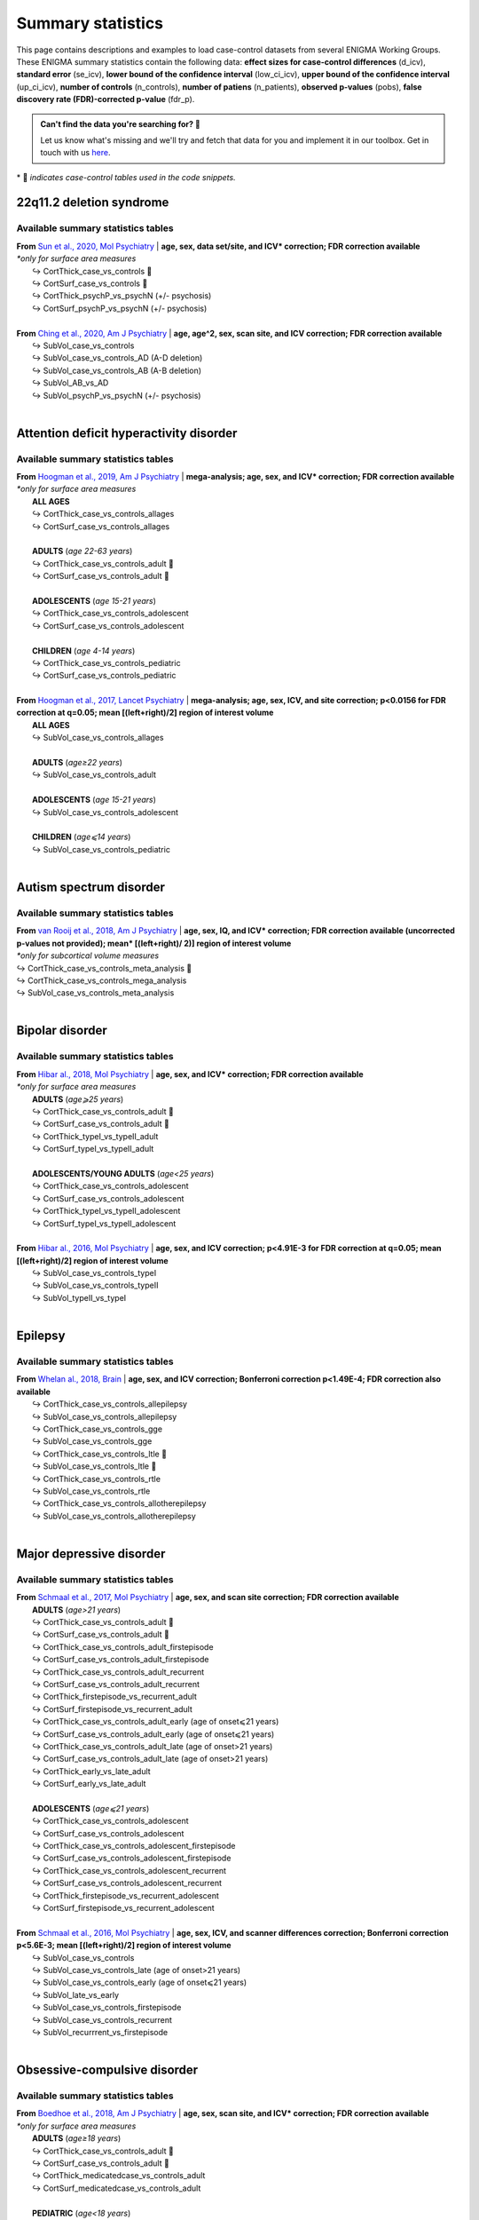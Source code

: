 .. _load_sumstats:

.. title:: Load summary statistics

Summary statistics
======================================

This page contains descriptions and examples to load case-control datasets from 
several ENIGMA Working Groups. These ENIGMA summary statistics contain the following data: **effect sizes 
for case-control differences** (d_icv), **standard error** (se_icv), **lower bound of the confidence interval** 
(low_ci_icv), **upper bound of the confidence interval** (up_ci_icv), **number of controls** (n_controls), 
**number of patiens** (n_patients), **observed p-values** (pobs), **false discovery rate (FDR)-corrected p-value** (fdr_p).

.. admonition:: Can't find the data you're searching for? 🙈

     Let us know what's missing and we'll try and fetch that data for you and implement it in our toolbox. 
     Get in touch with us `here <https://github.com/MICA-MNI/ENIGMA/issues>`_.


\* 📸 *indicates case-control tables used in the code snippets.*

22q11.2 deletion syndrome
-----------------------------------------
Available summary statistics tables
^^^^^^^^^^^^^^^^^^^^^^^^^^^^^^^^^^^^^^^^^^^^

| **From** `Sun et al., 2020, Mol Psychiatry <https://www.nature.com/articles/s41380-018-0078-5>`_  |  **age, sex, data set/site, and ICV\* correction; FDR correction available**
| *\*only for surface area measures*
|    ↪ CortThick_case_vs_controls 📸
|    ↪ CortSurf_case_vs_controls 📸
|    ↪ CortThick_psychP_vs_psychN  (+/- psychosis)
|    ↪ CortSurf_psychP_vs_psychN  (+/- psychosis)
|
| **From** `Ching et al., 2020, Am J Psychiatry <https://ajp.psychiatryonline.org/doi/10.1176/appi.ajp.2019.19060583>`_  |  **age, age^2, sex, scan site, and ICV correction; FDR correction available**
|    ↪ SubVol_case_vs_controls
|    ↪ SubVol_case_vs_controls_AD (A-D deletion)
|    ↪ SubVol_case_vs_controls_AB (A-B deletion)
|    ↪ SubVol_AB_vs_AD 
|    ↪ SubVol_psychP_vs_psychN (+/- psychosis)

.. tabs::

   .. code-tab:: py **Python** | meta

        >>> from enigmatoolbox.datasets import load_summary_stats

        >>> # Load summary statistics for ENIGMA-22q
        >>> sum_stats = load_summary_stats('22q')

        >>> # Get case-control cortical thickness and surface area tables
        >>> CT = sum_stats['CortThick_case_vs_controls']
        >>> SA = sum_stats['CortSurf_case_vs_controls']

        >>> # Extract Cohen's d values
        >>> CT_d = CT['d_icv']
        >>> SA_d = SA['d_icv']

   .. code-tab:: matlab **Matlab** | meta

        % Load summary statistics for ENIGMA-22q
        sum_stats = load_summary_stats('22q');

        % Get case-control cortical thickness and surface area tables
        CT = sum_stats.CortThick_case_vs_controls;
        SA = sum_stats.CortSurf_case_vs_controls;

        % Extract Cohen's d values
        CT_d = CT.d_icv;
        SA_d = SA.d_icv;


|


Attention deficit hyperactivity disorder
------------------------------------------------------
Available summary statistics tables
^^^^^^^^^^^^^^^^^^^^^^^^^^^^^^^^^^^^^^^^^^^^

| **From** `Hoogman et al., 2019, Am J Psychiatry <https://ajp.psychiatryonline.org/doi/full/10.1176/appi.ajp.2019.18091033>`_  |  **mega-analysis; age, sex, and ICV\* correction; FDR correction available**
| *\*only for surface area measures*
|    **ALL AGES**
|    ↪ CortThick_case_vs_controls_allages 
|    ↪ CortSurf_case_vs_controls_allages
|
|    **ADULTS** (*age 22-63 years*)
|    ↪ CortThick_case_vs_controls_adult 📸
|    ↪ CortSurf_case_vs_controls_adult 📸
|
|    **ADOLESCENTS** (*age 15-21 years*)
|    ↪ CortThick_case_vs_controls_adolescent
|    ↪ CortSurf_case_vs_controls_adolescent
|
|    **CHILDREN** (*age 4-14 years*)
|    ↪ CortThick_case_vs_controls_pediatric
|    ↪ CortSurf_case_vs_controls_pediatric
|
| **From** `Hoogman et al., 2017, Lancet Psychiatry <https://www.thelancet.com/journals/lanpsy/article/PIIS2215-0366(17)30049-4/fulltext>`_  |  **mega-analysis; age, sex, ICV, and site correction; p<0.0156 for FDR correction at q=0.05; mean [(left+right)/2] region of interest volume**
|    **ALL AGES**
|    ↪ SubVol_case_vs_controls_allages 
|
|    **ADULTS** (*age≥22 years*)
|    ↪ SubVol_case_vs_controls_adult
|
|    **ADOLESCENTS** (*age 15-21 years*)
|    ↪ SubVol_case_vs_controls_adolescent
|
|    **CHILDREN** (*age⩽14 years*)
|    ↪ SubVol_case_vs_controls_pediatric

.. tabs::

   .. code-tab:: py **Python** | meta

        >>> from enigmatoolbox.datasets import load_summary_stats

        >>> # Load summary statistics for ENIGMA-ADHD
        >>> sum_stats = load_summary_stats('adhd')

        >>> # Get case-control cortical thickness and surface area tables
        >>> CT = sum_stats['CortThick_case_vs_controls_adult']
        >>> SA = sum_stats['CortSurf_case_vs_controls_adult']

        >>> # Extract Cohen's d values
        >>> CT_d = CT['d_icv']
        >>> SA_d = SA['d_icv']

   .. code-tab:: matlab **Matlab** | meta

        % Load summary statistics for ENIGMA-ADHD
        sum_stats = load_summary_stats('adhd');

        % Get case-control cortical thickness and surface area tables
        CT = sum_stats.CortThick_case_vs_controls_adult;
        SA = sum_stats.CortSurf_case_vs_controls_adult;

        % Extract Cohen's d values
        CT_d = CT.d_icv;
        SA_d = SA.d_icv;


|


Autism spectrum disorder
-------------------------------------
Available summary statistics tables
^^^^^^^^^^^^^^^^^^^^^^^^^^^^^^^^^^^^^^^^^^^^

| **From** `van Rooij et al., 2018, Am J Psychiatry <https://ajp.psychiatryonline.org/doi/10.1176/appi.ajp.2017.17010100>`_  |  **age, sex, IQ, and ICV\* correction; FDR correction available (uncorrected p-values not provided); mean\* [(left+right)/ 2)] region of interest volume**
| *\*only for subcortical volume measures*
| ↪ CortThick_case_vs_controls_meta_analysis 📸
| ↪ CortThick_case_vs_controls_mega_analysis
| ↪ SubVol_case_vs_controls_meta_analysis

.. tabs::

   .. code-tab:: py **Python** | meta

        >>> from enigmatoolbox.datasets import load_summary_stats

        >>> # Load summary statistics for ENIGMA-Autism
        >>> sum_stats = load_summary_stats('asd')

        >>> # Get case-control cortical thickness table
        >>> CT = sum_stats['CortThick_case_vs_controls_meta_analysis']

        >>> # Extract Cohen's d values
        >>> CT_d = CT['d_icv']

   .. code-tab:: matlab **Matlab** | meta

        % Load summary statistics for ENIGMA-Autism
        sum_stats = load_summary_stats('asd');

        % Get case-control cortical thickness table
        CT = sum_stats.CortThick_case_vs_controls_meta_analysis;

        % Extract Cohen's d values
        CT_d = CT.d_icv;


|


Bipolar disorder
----------------------------
Available summary statistics tables
^^^^^^^^^^^^^^^^^^^^^^^^^^^^^^^^^^^^^^^^^^^^

| **From** `Hibar al., 2018, Mol Psychiatry <https://www.nature.com/articles/mp201773>`_   |  **age, sex, and ICV\* correction; FDR correction available**
| *\*only for surface area measures*
|    **ADULTS** (*age⩾25 years*)
|    ↪ CortThick_case_vs_controls_adult 📸
|    ↪ CortSurf_case_vs_controls_adult 📸
|    ↪ CortThick_typeI_vs_typeII_adult 
|    ↪ CortSurf_typeI_vs_typeII_adult 
|
|    **ADOLESCENTS/YOUNG ADULTS** (*age<25 years*)
|    ↪ CortThick_case_vs_controls_adolescent
|    ↪ CortSurf_case_vs_controls_adolescent
|    ↪ CortThick_typeI_vs_typeII_adolescent
|    ↪ CortSurf_typeI_vs_typeII_adolescent
|
| **From** `Hibar al., 2016, Mol Psychiatry <https://www.nature.com/articles/mp2015227>`_   |  **age, sex, and ICV correction; p<4.91E-3 for FDR correction at q=0.05; mean [(left+right)/2] region of interest volume**
|    ↪ SubVol_case_vs_controls_typeI
|    ↪ SubVol_case_vs_controls_typeII
|    ↪ SubVol_typeII_vs_typeI

.. tabs::

   .. code-tab:: py **Python** | meta

        >>> from enigmatoolbox.datasets import load_summary_stats

        >>> # Load summary statistics for ENIGMA-BD
        >>> sum_stats = load_summary_stats('bipolar')

        >>> # Get case-control surface area table
        >>> CT = sum_stats['CortThick_case_vs_controls_adult']
        >>> SA = sum_stats['CortSurf_case_vs_controls_adult']
        
        >>> # Extract Cohen's d values
        >>> CT_d = CT['d_icv']
        >>> SA_d = SA['d_icv']

   .. code-tab:: matlab **Matlab** | meta

        % Load summary statistics for ENIGMA-BD
        sum_stats = load_summary_stats('bipolar');

        % Get case-control surface area table
        CT = sum_stats.CortThick_case_vs_controls_adult;
        SA = sum_stats.CortSurf_case_vs_controls_adult;

        % Extract Cohen's d values
        CT_d = CT.d_icv;
        SA_d = SA.d_icv;


|


Epilepsy
----------------------------
Available summary statistics tables
^^^^^^^^^^^^^^^^^^^^^^^^^^^^^^^^^^^^^^^^^^^^

| **From** `Whelan al., 2018, Brain <https://academic.oup.com/brain/article/141/2/391/4818311>`_   |  **age, sex, and ICV correction; Bonferroni correction p<1.49E-4; FDR correction also available**
|    ↪ CortThick_case_vs_controls_allepilepsy
|    ↪ SubVol_case_vs_controls_allepilepsy
|    ↪ CortThick_case_vs_controls_gge
|    ↪ SubVol_case_vs_controls_gge
|    ↪ CortThick_case_vs_controls_ltle 📸
|    ↪ SubVol_case_vs_controls_ltle 📸
|    ↪ CortThick_case_vs_controls_rtle
|    ↪ SubVol_case_vs_controls_rtle
|    ↪ CortThick_case_vs_controls_allotherepilepsy
|    ↪ SubVol_case_vs_controls_allotherepilepsy

.. tabs::

   .. code-tab:: py **Python** | meta

        >>> from enigmatoolbox.datasets import load_summary_stats

        >>> # Load summary statistics for ENIGMA-Epilepsy
        >>> sum_stats = load_summary_stats('epilepsy')

        >>> # Get case-control subcortical volume and cortical thickness tables
        >>> SV = sum_stats['SubVol_case_vs_controls_ltle']
        >>> CT = sum_stats['CortThick_case_vs_controls_ltle']

        >>> # Extract Cohen's d values
        >>> SV_d = SV['d_icv']
        >>> CT_d = CT['d_icv']

   .. code-tab:: matlab **Matlab** | meta

        % Load summary statistics for ENIGMA-Epilepsy
        sum_stats = load_summary_stats('epilepsy');

        % Get case-control subcortical volume and cortical thickness tables
        SV = sum_stats.SubVol_case_vs_controls_ltle;
        CT = sum_stats.CortThick_case_vs_controls_ltle;

        % Extract Cohen's d values
        SV_d = SV.d_icv;
        CT_d = CT.d_icv;


|


Major depressive disorder
----------------------------------
Available summary statistics tables
^^^^^^^^^^^^^^^^^^^^^^^^^^^^^^^^^^^^^^^^^^^^

| **From** `Schmaal et al., 2017, Mol Psychiatry <https://www.nature.com/articles/mp201660#Sec2>`_   |  **age, sex, and scan site correction; FDR correction available**
|    **ADULTS** (*age>21 years*)
|    ↪ CortThick_case_vs_controls_adult 📸
|    ↪ CortSurf_case_vs_controls_adult 📸
|    ↪ CortThick_case_vs_controls_adult_firstepisode
|    ↪ CortSurf_case_vs_controls_adult_firstepisode
|    ↪ CortThick_case_vs_controls_adult_recurrent
|    ↪ CortSurf_case_vs_controls_adult_recurrent
|    ↪ CortThick_firstepisode_vs_recurrent_adult
|    ↪ CortSurf_firstepisode_vs_recurrent_adult
|    ↪ CortThick_case_vs_controls_adult_early (age of onset⩽21 years)
|    ↪ CortSurf_case_vs_controls_adult_early (age of onset⩽21 years)
|    ↪ CortThick_case_vs_controls_adult_late (age of onset>21 years)
|    ↪ CortSurf_case_vs_controls_adult_late (age of onset>21 years)
|    ↪ CortThick_early_vs_late_adult
|    ↪ CortSurf_early_vs_late_adult
|   
|    **ADOLESCENTS** (*age⩽21 years*)
|    ↪ CortThick_case_vs_controls_adolescent
|    ↪ CortSurf_case_vs_controls_adolescent
|    ↪ CortThick_case_vs_controls_adolescent_firstepisode
|    ↪ CortSurf_case_vs_controls_adolescent_firstepisode
|    ↪ CortThick_case_vs_controls_adolescent_recurrent
|    ↪ CortSurf_case_vs_controls_adolescent_recurrent
|    ↪ CortThick_firstepisode_vs_recurrent_adolescent
|    ↪ CortSurf_firstepisode_vs_recurrent_adolescent
|
| **From** `Schmaal et al., 2016, Mol Psychiatry <https://www.nature.com/articles/mp201569>`_  |  **age, sex, ICV, and scanner differences correction; Bonferroni correction p<5.6E-3; mean [(left+right)/2] region of interest volume**
|    ↪ SubVol_case_vs_controls
|    ↪ SubVol_case_vs_controls_late (age of onset>21 years)
|    ↪ SubVol_case_vs_controls_early (age of onset⩽21 years)
|    ↪ SubVol_late_vs_early
|    ↪ SubVol_case_vs_controls_firstepisode
|    ↪ SubVol_case_vs_controls_recurrent
|    ↪ SubVol_recurrrent_vs_firstepisode


.. tabs::

   .. code-tab:: py **Python** | meta

        >>> from enigmatoolbox.datasets import load_summary_stats

        >>> # Load summary statistics for ENIGMA-MDD
        >>> sum_stats = load_summary_stats('depression')

        >>> # Get case-control cortical thickness and surface area tables
        >>> CT = sum_stats['CortThick_case_vs_controls_adult']
        >>> SA = sum_stats['CortSurf_case_vs_controls_adult']

        >>> # Extract Cohen's d values
        >>> CT_d = CT['d_icv']
        >>> SA_d = SA['d_icv']

   .. code-tab:: matlab **Matlab** | meta

        % Load summary statistics for ENIGMA-MDD
        sum_stats = load_summary_stats('depression');

        % Get case-control cortical thickness and surface area tables
        SV = sum_stats.SubVol_case_vs_controls_adult;
        CT = sum_stats.CortThick_case_vs_controls_adult;
        SA = sum_stats.CortSurf_case_vs_controls_adult;

        % Extract Cohen's d values
        SV_d = SV.d_icv;
        CT_d = CT.d_icv;
        SA_d = SA.d_icv;


|


Obsessive-compulsive disorder
-----------------------------------------
Available summary statistics tables
^^^^^^^^^^^^^^^^^^^^^^^^^^^^^^^^^^^^^^^^^^^^

| **From** `Boedhoe et al., 2018, Am J Psychiatry <https://ajp.psychiatryonline.org/doi/10.1176/appi.ajp.2017.17050485?url_ver=Z39.88-2003&rfr_id=ori:rid:crossref.org&rfr_dat=cr_pub%20%200pubmed>`_   |  **age, sex, scan site, and ICV\* correction; FDR correction available**
| *\*only for surface area measures*
|    **ADULTS** (*age≥18 years*)
|    ↪ CortThick_case_vs_controls_adult 📸
|    ↪ CortSurf_case_vs_controls_adult 📸
|    ↪ CortThick_medicatedcase_vs_controls_adult
|    ↪ CortSurf_medicatedcase_vs_controls_adult
|
|    **PEDIATRIC** (*age<18 years*)
|    ↪ CortThick_case_vs_controls_pediatric
|    ↪ CortSurf_case_vs_controls_pediatric
|    ↪ CortThick_medicatedcase_vs_controls_pediatric
|    ↪ CortSurf_medicatedcase_vs_controls_pediatric

| **From** `Boedhoe et al., 2017, Am J Psychiatry <https://ajp.psychiatryonline.org/doi/10.1176/appi.ajp.2016.16020201>`_   |  **age, sex, scan site, and ICV correction; Bonferroni correction p<5.6E-3; mean [(left+right)/2] region of interest volume**
|    **ADULTS** (*age≥18 years*)
|    ↪ SubVol_case_vs_controls_adult
|    ↪ SubVol_medicatedcase_vs_controls_adult
|    ↪ SubVol_unmedicatedcase_vs_controls_adult
|    ↪ SubVol_medicatedcase_vs_unmedicated_adult
|    ↪ SubVol_case_vs_controls_adult_late (age of onset≥18 years)
|    ↪ SubVol_case_vs_controls_adult_early (age of onset<18 years)
|    ↪ SubVol_late_vs_early_adult
|    ↪ SubVol_case_vs_controls_adult_depression (as comorbidity)
|    ↪ SubVol_case_vs_controls_adult_nodepression
|    ↪ SubVol_depression_vs_nodepression_adult
|    ↪ SubVol_case_vs_controls_adult_anxiety (as comorbidity)
|    ↪ SubVol_case_vs_controls_adult_noanxiety
|    ↪ SubVol_anxiety_vs_noanxiety_adult
|
|    **PEDIATRIC** (*age<18 years*)
|    ↪ SubVol_case_vs_controls_pediatric
|    ↪ SubVol_medicatedcase_vs_controls_pediatric
|    ↪ SubVol_unmedicatedcase_vs_controls_pediatric
|    ↪ SubVol_medicatedcase_vs_unmedicated_pediatric

.. tabs::

   .. code-tab:: py **Python** | meta

        >>> from enigmatoolbox.datasets import load_summary_stats

        >>> # Load summary statistics for ENIGMA-OCD
        >>> sum_stats = load_summary_stats('ocd')

        >>> # Get case-control cortical thickness and surface area tables
        >>> CT = sum_stats['CortThick_case_vs_controls_adult']
        >>> SA = sum_stats['CortSurf_case_vs_controls_adult']

        >>> # Extract Cohen's d values
        >>> CT_d = CT['d_icv']
        >>> SA_d = SA['d_icv']

   .. code-tab:: matlab **Matlab** | meta

        % Load summary statistics for ENIGMA-OCD
        sum_stats = load_summary_stats('ocd');

        % Get case-control cortical thickness and surface area tables
        CT = sum_stats.CortThick_case_vs_controls_adult;
        SA = sum_stats.CortSurf_case_vs_controls_adult;

        % Extract Cohen's d values
        CT_d = CT.d_icv;
        SA_d = SA.d_icv;


|


Schizophrenia
----------------------------
Available summary statistics tables
^^^^^^^^^^^^^^^^^^^^^^^^^^^^^^^^^^^^^^^^^^^^

| **From** `van Erp et al., 2018, Biol Psychiatry <https://www.biologicalpsychiatryjournal.com/article/S0006-3223(18)31517-8/fulltext>`_   |  **age and sex correction; FDR correction available**
|    ↪ CortThick_case_vs_controls 📸
|    ↪ CortSurf_case_vs_controls 📸

| **From** `van Erp et al., 2016, Mol Psychiatry <https://www.nature.com/articles/mp201563#Tab1>`_   |  **age, sex, scan site, and ICV correction; Bonferroni correction p<5.6E-3**
|    ↪ SubVol_case_vs_controls
|    ↪ SubVol_case_vs_controls_mean (mean [(left+right)/ 2)] region of interest volume)

.. tabs::

   .. code-tab:: py **Python** | meta

        >>> from enigmatoolbox.datasets import load_summary_stats

        >>> # Load summary statistics for ENIGMA-Schizophrenia
        >>> sum_stats = load_summary_stats('schizophrenia')

        >>> # Get case-control cortical thickness and surface area tables
        >>> CT = sum_stats['CortThick_case_vs_controls']
        >>> SA = sum_stats['CortSurf_case_vs_controls']

        >>> # Extract Cohen's d values
        >>> CT_d = CT['d_icv']
        >>> SA_d = SA['d_icv']

   .. code-tab:: matlab **Matlab** | meta

        % Load summary statistics for ENIGMA-schizophrenia
        sum_stats = load_summary_stats('schizophrenia');
        
        % Get case-control cortical thickness and surface area tables
        CT = sum_stats.CortThick_case_vs_controls;
        SA = sum_stats.CortSurf_case_vs_controls;

        % Extract Cohen's d values
        CT_d = CT.d_icv;
        SA_d = SA.d_icv;


